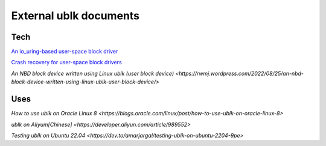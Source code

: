 
=======================
External ublk documents
=======================

Tech
====

`An io_uring-based user-space block driver <https://lwn.net/Articles/903855/>`_

`Crash recovery for user-space block drivers <https://lwn.net/Articles/906097/>`_

`An NBD block device written using Linux ublk (user block device) <https://rwmj.wordpress.com/2022/08/25/an-nbd-block-device-written-using-linux-ublk-user-block-device/>`


Uses
====

`How to use ublk on Oracle Linux 8 <https://blogs.oracle.com/linux/post/how-to-use-ublk-on-oracle-linux-8>`

`ublk on Aliyum[Chinese] <https://developer.aliyun.com/article/989552>` 

`Testing ublk on Ubuntu 22.04 <https://dev.to/amarjargal/testing-ublk-on-ubuntu-2204-9pe>`

